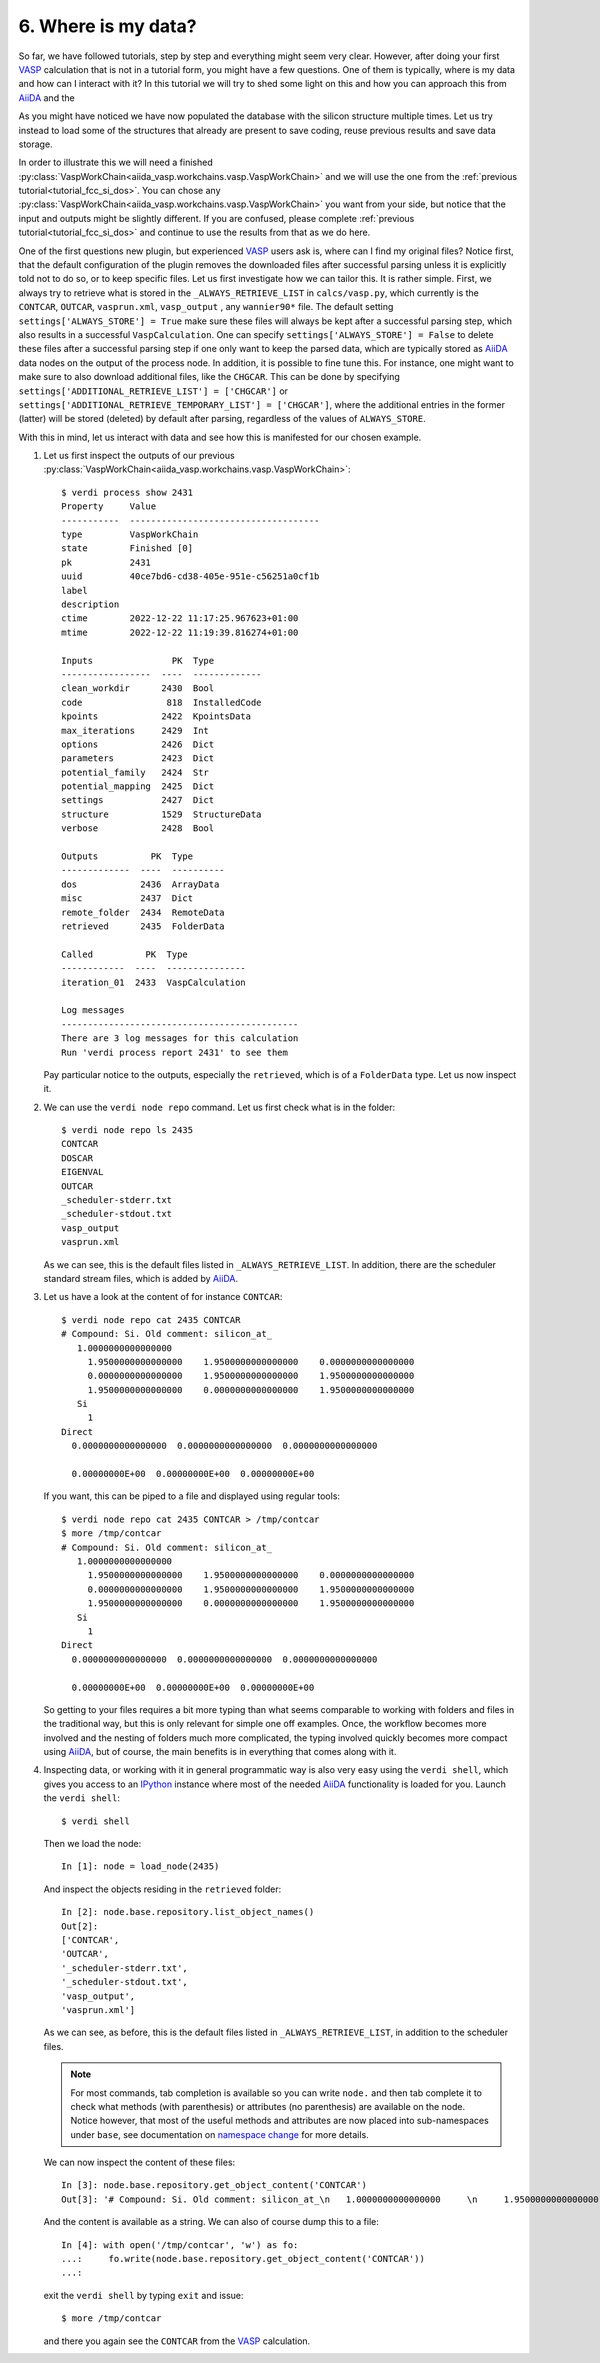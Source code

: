 .. _interacting_with_data:

====================
6. Where is my data?
====================

So far, we have followed tutorials, step by step and everything might seem very clear. However,
after doing your first `VASP`_ calculation that is not in a tutorial form, you might have
a few questions. One of them is typically, where is my data and how can I interact with it?
In this tutorial we will try to shed some light on this and how you can approach this from `AiiDA`_
and the

As you might have noticed we have now populated the database with the silicon structure
multiple times. Let us try instead to load some of the structures that already are present
to save coding, reuse previous results and save data storage.

In order to illustrate this we will need a finished :py:class:`VaspWorkChain<aiida_vasp.workchains.vasp.VaspWorkChain>` and we will use the one
from the :ref:`previous tutorial<tutorial_fcc_si_dos>`. You can chose any :py:class:`VaspWorkChain<aiida_vasp.workchains.vasp.VaspWorkChain>` you
want from your side, but notice that the input and outputs might be slightly different. If you are
confused, please complete :ref:`previous tutorial<tutorial_fcc_si_dos>` and continue to use the
results from that as we do here.

One of the first questions new plugin, but experienced `VASP`_ users ask is, where can I find my original files?
Notice first, that the default configuration of the plugin removes the downloaded files after successful
parsing unless it is explicitly told not to do so, or to keep specific files. Let us first investigate
how we can tailor this. It is rather simple. First, we always try to retrieve what is stored in the
``_ALWAYS_RETRIEVE_LIST`` in ``calcs/vasp.py``, which currently is the ``CONTCAR``, ``OUTCAR``, ``vasprun.xml``, ``vasp_output``
, any ``wannier90*`` file. The default setting ``settings['ALWAYS_STORE'] = True`` make sure these files will always be
kept after a successful parsing step, which also results in a successful ``VaspCalculation``. One can specify
``settings['ALWAYS_STORE'] = False`` to delete these files after a successful parsing step if one only want to
keep the parsed data, which are typically stored as `AiiDA`_ data nodes on the output of the process node. In
addition, it is possible to fine tune this. For instance, one might want to make sure to also download additional
files, like the ``CHGCAR``. This can be done by specifying ``settings['ADDITIONAL_RETRIEVE_LIST'] = ['CHGCAR']`` or
``settings['ADDITIONAL_RETRIEVE_TEMPORARY_LIST'] = ['CHGCAR']``, where the additional entries in the former (latter)
will be stored (deleted) by default after parsing, regardless of the values of ``ALWAYS_STORE``.

With this in mind, let us interact with data and see how this is manifested for our chosen example.

#. Let us first inspect the outputs of our previous :py:class:`VaspWorkChain<aiida_vasp.workchains.vasp.VaspWorkChain>`::

     $ verdi process show 2431
     Property     Value
     -----------  ------------------------------------
     type         VaspWorkChain
     state        Finished [0]
     pk           2431
     uuid         40ce7bd6-cd38-405e-951e-c56251a0cf1b
     label
     description
     ctime        2022-12-22 11:17:25.967623+01:00
     mtime        2022-12-22 11:19:39.816274+01:00

     Inputs               PK  Type
     -----------------  ----  -------------
     clean_workdir      2430  Bool
     code                818  InstalledCode
     kpoints            2422  KpointsData
     max_iterations     2429  Int
     options            2426  Dict
     parameters         2423  Dict
     potential_family   2424  Str
     potential_mapping  2425  Dict
     settings           2427  Dict
     structure          1529  StructureData
     verbose            2428  Bool

     Outputs          PK  Type
     -------------  ----  ----------
     dos            2436  ArrayData
     misc           2437  Dict
     remote_folder  2434  RemoteData
     retrieved      2435  FolderData

     Called          PK  Type
     ------------  ----  ---------------
     iteration_01  2433  VaspCalculation

     Log messages
     ---------------------------------------------
     There are 3 log messages for this calculation
     Run 'verdi process report 2431' to see them

   Pay particular notice to the outputs, especially the ``retrieved``, which is of a ``FolderData`` type.
   Let us now inspect it.

#. We can use the ``verdi node repo`` command. Let us first check what is in the folder::

     $ verdi node repo ls 2435
     CONTCAR
     DOSCAR
     EIGENVAL
     OUTCAR
     _scheduler-stderr.txt
     _scheduler-stdout.txt
     vasp_output
     vasprun.xml

   As we can see, this is the default files listed in ``_ALWAYS_RETRIEVE_LIST``. In addition, there are
   the scheduler standard stream files, which is added by `AiiDA`_.

#. Let us have a look at the content of for instance ``CONTCAR``::

     $ verdi node repo cat 2435 CONTCAR
     # Compound: Si. Old comment: silicon_at_
        1.0000000000000000
	  1.9500000000000000    1.9500000000000000    0.0000000000000000
	  0.0000000000000000    1.9500000000000000    1.9500000000000000
	  1.9500000000000000    0.0000000000000000    1.9500000000000000
	Si
	  1
     Direct
       0.0000000000000000  0.0000000000000000  0.0000000000000000

       0.00000000E+00  0.00000000E+00  0.00000000E+00

   If you want, this can be piped to a file and displayed using regular tools::

     $ verdi node repo cat 2435 CONTCAR > /tmp/contcar
     $ more /tmp/contcar
     # Compound: Si. Old comment: silicon_at_
        1.0000000000000000
	  1.9500000000000000    1.9500000000000000    0.0000000000000000
	  0.0000000000000000    1.9500000000000000    1.9500000000000000
	  1.9500000000000000    0.0000000000000000    1.9500000000000000
	Si
	  1
     Direct
       0.0000000000000000  0.0000000000000000  0.0000000000000000

       0.00000000E+00  0.00000000E+00  0.00000000E+00

   So getting to your files requires a bit more typing than what seems comparable to working
   with folders and files in the traditional way, but this is only relevant for simple one off examples.
   Once, the workflow becomes more involved and the nesting of folders much more complicated, the
   typing involved quickly becomes more compact using `AiiDA`_, but of course, the main benefits is
   in everything that comes along with it.

#. Inspecting data, or working with it in general programmatic way is also very easy using the ``verdi shell``, which
   gives you access to an `IPython`_ instance where most of the needed `AiiDA`_ functionality is loaded for you.
   Launch the ``verdi shell``::

     $ verdi shell

   Then we load the node::

     In [1]: node = load_node(2435)

   And inspect the objects residing in the ``retrieved`` folder::

     In [2]: node.base.repository.list_object_names()
     Out[2]:
     ['CONTCAR',
     'OUTCAR',
     '_scheduler-stderr.txt',
     '_scheduler-stdout.txt',
     'vasp_output',
     'vasprun.xml']

   As we can see, as before, this is the default files listed in ``_ALWAYS_RETRIEVE_LIST``, in addition to the
   scheduler files.

   .. note::
      For most commands, tab completion is available so you can write ``node.`` and then tab
      complete it to check what methods (with parenthesis) or attributes (no parenthesis) are available on the node.
      Notice however, that most of the useful methods and attributes are now placed into sub-namespaces under ``base``,
      see documentation on `namespace change`_ for more details.

   We can now inspect the content of these files::

     In [3]: node.base.repository.get_object_content('CONTCAR')
     Out[3]: '# Compound: Si. Old comment: silicon_at_\n   1.0000000000000000     \n     1.9500000000000000    1.9500000000000000    0.0000000000000000\n     0.0000000000000000    1.9500000000000000    1.9500000000000000\n     1.9500000000000000    0.0000000000000000    1.9500000000000000\n   Si\n     1\nDirect\n  0.0000000000000000  0.0000000000000000  0.0000000000000000\n\n  0.00000000E+00  0.00000000E+00  0.00000000E+00\n'

   And the content is available as a string. We can also of course dump this to a file::

     In [4]: with open('/tmp/contcar', 'w') as fo:
     ...:     fo.write(node.base.repository.get_object_content('CONTCAR'))
     ...:

   exit the ``verdi shell`` by typing ``exit`` and issue::

     $ more /tmp/contcar

   and there you again see the ``CONTCAR`` from the `VASP`_ calculation.

.. _AiiDA: https://www.aiida.net
.. _density of states for FCC Si: https://www.vasp.at/wiki/index.php/Fcc_Si_DOS
.. _VASP: https://www.vasp.at
.. _AiiDA-VASP: https://github.com/aiida-vasp/aiida-vasp
.. _IPython: https://ipython.org/
.. _namespace change: https://aiida.readthedocs.io/projects/aiida-core/en/latest/reference/_changelog.html#node-namespace-restructuring
